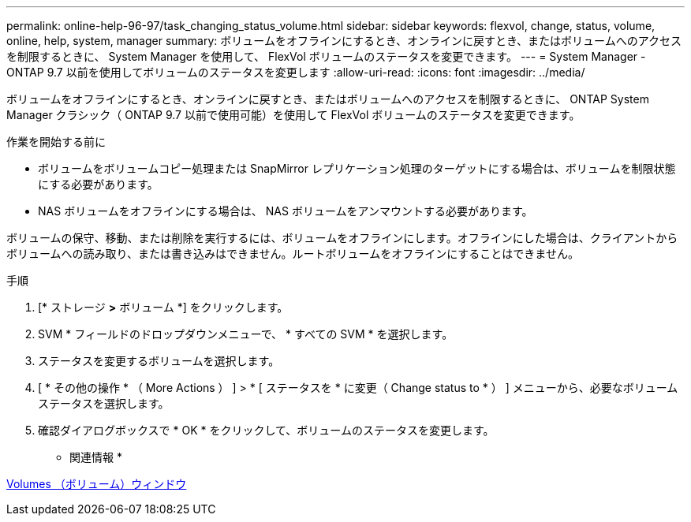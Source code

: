 ---
permalink: online-help-96-97/task_changing_status_volume.html 
sidebar: sidebar 
keywords: flexvol, change, status, volume, online, help, system, manager 
summary: ボリュームをオフラインにするとき、オンラインに戻すとき、またはボリュームへのアクセスを制限するときに、 System Manager を使用して、 FlexVol ボリュームのステータスを変更できます。 
---
= System Manager - ONTAP 9.7 以前を使用してボリュームのステータスを変更します
:allow-uri-read: 
:icons: font
:imagesdir: ../media/


[role="lead"]
ボリュームをオフラインにするとき、オンラインに戻すとき、またはボリュームへのアクセスを制限するときに、 ONTAP System Manager クラシック（ ONTAP 9.7 以前で使用可能）を使用して FlexVol ボリュームのステータスを変更できます。

.作業を開始する前に
* ボリュームをボリュームコピー処理または SnapMirror レプリケーション処理のターゲットにする場合は、ボリュームを制限状態にする必要があります。
* NAS ボリュームをオフラインにする場合は、 NAS ボリュームをアンマウントする必要があります。


ボリュームの保守、移動、または削除を実行するには、ボリュームをオフラインにします。オフラインにした場合は、クライアントからボリュームへの読み取り、または書き込みはできません。ルートボリュームをオフラインにすることはできません。

.手順
. [* ストレージ *>* ボリューム *] をクリックします。
. SVM * フィールドのドロップダウンメニューで、 * すべての SVM * を選択します。
. ステータスを変更するボリュームを選択します。
. [ * その他の操作 * （ More Actions ） ] > * [ ステータスを * に変更（ Change status to * ） ] メニューから、必要なボリュームステータスを選択します。
. 確認ダイアログボックスで * OK * をクリックして、ボリュームのステータスを変更します。


* 関連情報 *

xref:reference_volumes_window.adoc[Volumes （ボリューム）ウィンドウ]
